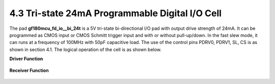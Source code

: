 4.3 Tri-state 24mA Programmable Digital I/O Cell
================================================

.. image:: specs/tri_state2.png
   :width: 600
   :align: center
   :alt: Tri-state 24mA Programmable Digital I/O Cell

.. centered::
   Figure 4.2 Functional Schematic of Tri-state Digital I/O Pad, gf180mcu_fd_io__bi_24t

The pad **gf180mcu_fd_io__bi_24t** is a 5V tri-state bi-directional I/O pad with output drive strength of 24mA. It can be programmed as CMOS input or CMOS Schmitt trigger input and with or without pull-up/down. In the fast slew mode, it can runs at a frequency of 100MHz with 50pF capacitive load. The use of the control pins PDRV0, PDRV1, SL, CS is as shown in section 4.1. The logical operation of the cell is as shown below.

**Driver Function**

 .. csv-table::
    :file: specs/12_Driver_Function.csv

**Receiver Function**

 .. csv-table::
    :file: specs/13_Receiver_Function.csv



